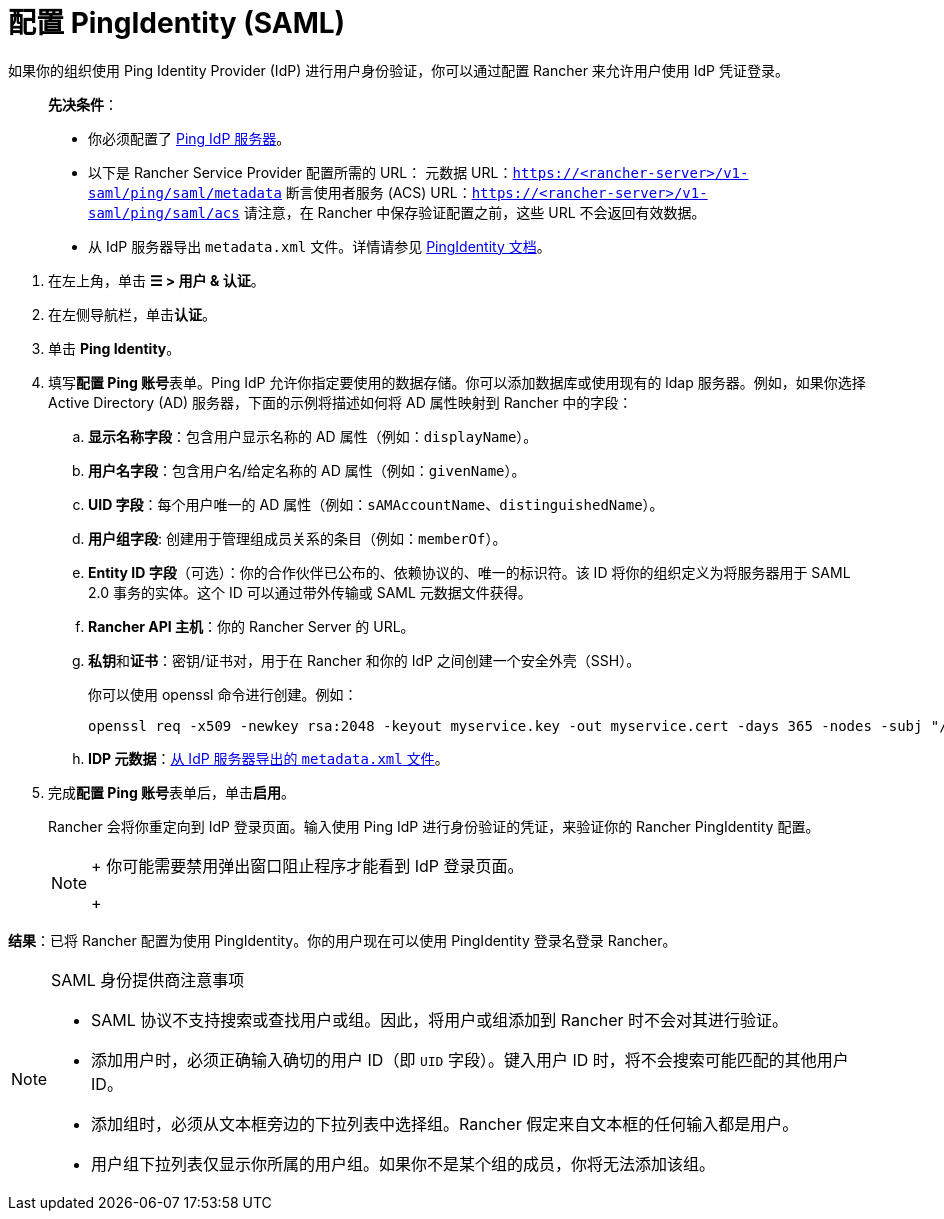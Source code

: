 = 配置 PingIdentity (SAML)

如果你的组织使用 Ping Identity Provider (IdP) 进行用户身份验证，你可以通过配置 Rancher 来允许用户使用 IdP 凭证登录。

____
*先决条件*：

* 你必须配置了 https://www.pingidentity.com/[Ping IdP 服务器]。
* 以下是 Rancher Service Provider 配置所需的 URL：
 元数据 URL：`https://<rancher-server>/v1-saml/ping/saml/metadata`
 断言使用者服务 (ACS) URL：`https://<rancher-server>/v1-saml/ping/saml/acs`
 请注意，在 Rancher 中保存验证配置之前，这些 URL 不会返回有效数据。
* 从 IdP 服务器导出 `metadata.xml` 文件。详情请参见 https://documentation.pingidentity.com/pingfederate/pf83/index.shtml#concept_exportingMetadata.html[PingIdentity 文档]。
____

. 在左上角，单击 *☰ > 用户 & 认证*。
. 在左侧导航栏，单击**认证**。
. 单击 *Ping Identity*。
. 填写**配置 Ping 账号**表单。Ping IdP 允许你指定要使用的数据存储。你可以添加数据库或使用现有的 ldap 服务器。例如，如果你选择 Active Directory (AD) 服务器，下面的示例将描述如何将 AD 属性映射到 Rancher 中的字段：
 .. *显示名称字段*：包含用户显示名称的 AD 属性（例如：`displayName`）。
 .. *用户名字段*：包含用户名/给定名称的 AD 属性（例如：`givenName`）。
 .. *UID 字段*：每个用户唯一的 AD 属性（例如：`sAMAccountName`、`distinguishedName`）。
 .. *用户组字段*: 创建用于管理组成员关系的条目（例如：`memberOf`）。
 .. *Entity ID 字段*（可选）：你的合作伙伴已公布的、依赖协议的、唯一的标识符。该 ID 将你的组织定义为将服务器用于 SAML 2.0 事务的实体。这个 ID 可以通过带外传输或 SAML 元数据文件获得。
 .. *Rancher API 主机*：你的 Rancher Server 的 URL。
 .. **私钥**和**证书**：密钥/证书对，用于在 Rancher 和你的 IdP 之间创建一个安全外壳（SSH）。
+
你可以使用 openssl 命令进行创建。例如：
+
----
openssl req -x509 -newkey rsa:2048 -keyout myservice.key -out myservice.cert -days 365 -nodes -subj "/CN=myservice.example.com"
----

 .. *IDP 元数据*：link:https://documentation.pingidentity.com/pingfederate/pf83/index.shtml#concept_exportingMetadata.html[从 IdP 服务器导出的 `metadata.xml` 文件]。
. 完成**配置 Ping 账号**表单后，单击**启用**。
+
Rancher 会将你重定向到 IdP 登录页面。输入使用 Ping IdP 进行身份验证的凭证，来验证你的 Rancher PingIdentity 配置。
+

[NOTE]
====
+
你可能需要禁用弹出窗口阻止程序才能看到 IdP 登录页面。
+
====


*结果*：已将 Rancher 配置为使用 PingIdentity。你的用户现在可以使用 PingIdentity 登录名登录 Rancher。

[NOTE]
.SAML 身份提供商注意事项
====

* SAML 协议不支持搜索或查找用户或组。因此，将用户或组添加到 Rancher 时不会对其进行验证。
* 添加用户时，必须正确输入确切的用户 ID（即 `UID` 字段）。键入用户 ID 时，将不会搜索可能匹配的其他用户 ID。
* 添加组时，必须从文本框旁边的下拉列表中选择组。Rancher 假定来自文本框的任何输入都是用户。
* 用户组下拉列表仅显示你所属的用户组。如果你不是某个组的成员，你将无法添加该组。
====

